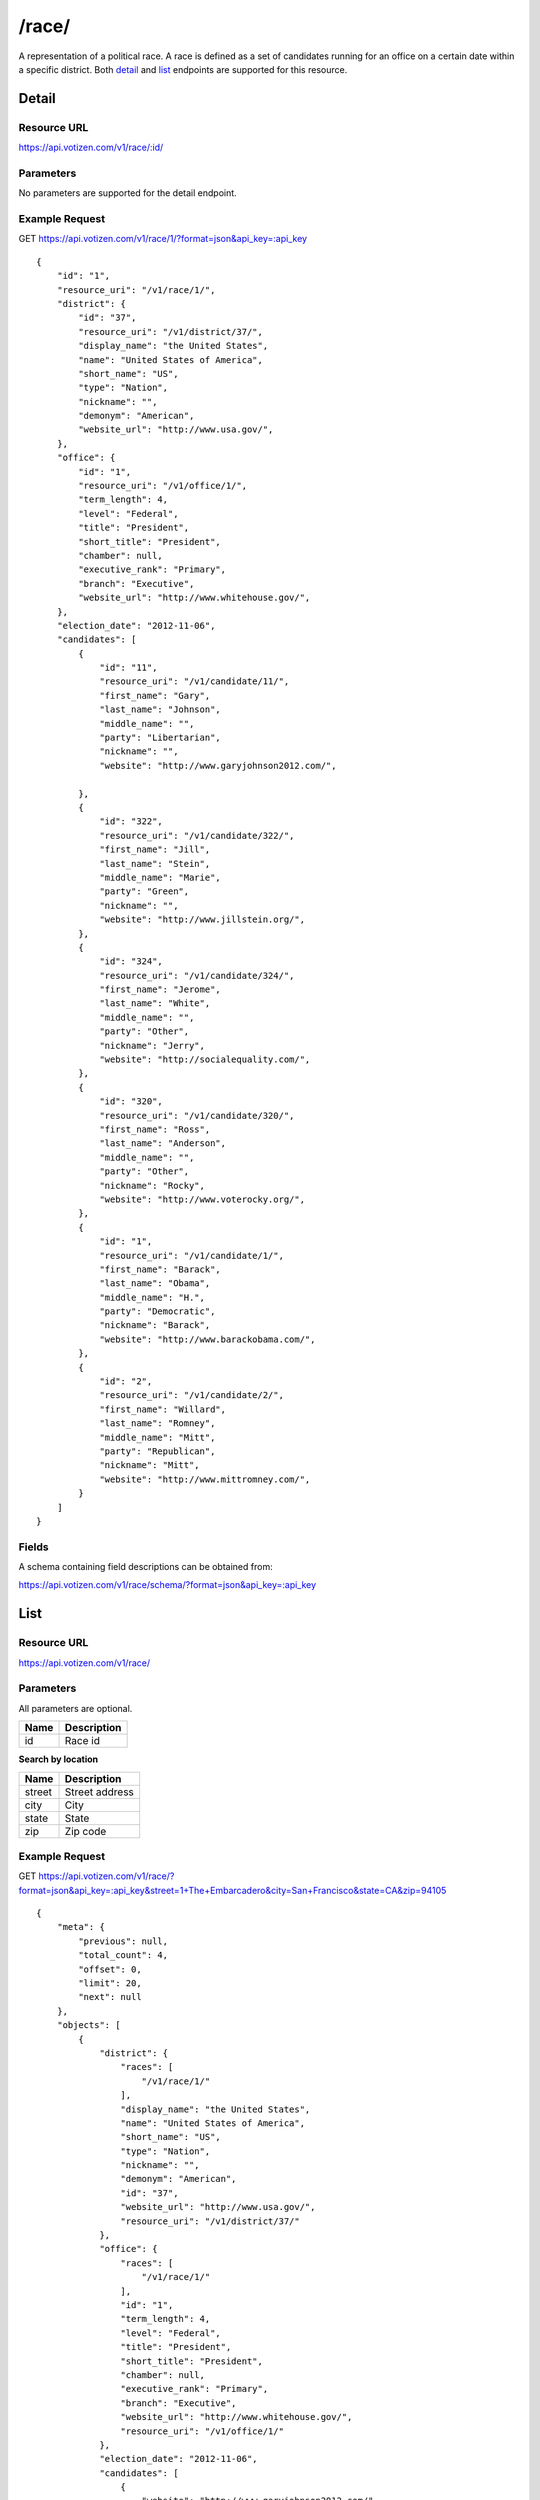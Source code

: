 ==========
/race/
==========

A representation of a political race. A race is defined as a set of candidates
running for an office on a certain date within a specific district. Both
`detail`_ and `list`_ endpoints are supported for this resource.

Detail
======

Resource URL
------------

https://api.votizen.com/v1/race/:id/

Parameters
----------

No parameters are supported for the detail endpoint.

Example Request
---------------

GET https://api.votizen.com/v1/race/1/?format=json&api_key=:api_key

::

    {
        "id": "1",
        "resource_uri": "/v1/race/1/",
        "district": {
            "id": "37",
            "resource_uri": "/v1/district/37/",
            "display_name": "the United States",
            "name": "United States of America",
            "short_name": "US",
            "type": "Nation",
            "nickname": "",
            "demonym": "American",
            "website_url": "http://www.usa.gov/",
        },
        "office": {
            "id": "1",
            "resource_uri": "/v1/office/1/",
            "term_length": 4,
            "level": "Federal",
            "title": "President",
            "short_title": "President",
            "chamber": null,
            "executive_rank": "Primary",
            "branch": "Executive",
            "website_url": "http://www.whitehouse.gov/",
        },
        "election_date": "2012-11-06",
        "candidates": [
            {
                "id": "11",
                "resource_uri": "/v1/candidate/11/",
                "first_name": "Gary",
                "last_name": "Johnson",
                "middle_name": "",
                "party": "Libertarian",
                "nickname": "",
                "website": "http://www.garyjohnson2012.com/",

            },
            {
                "id": "322",
                "resource_uri": "/v1/candidate/322/",
                "first_name": "Jill",
                "last_name": "Stein",
                "middle_name": "Marie",
                "party": "Green",
                "nickname": "",
                "website": "http://www.jillstein.org/",
            },
            {
                "id": "324",
                "resource_uri": "/v1/candidate/324/",
                "first_name": "Jerome",
                "last_name": "White",
                "middle_name": "",
                "party": "Other",
                "nickname": "Jerry",
                "website": "http://socialequality.com/",
            },
            {
                "id": "320",
                "resource_uri": "/v1/candidate/320/",
                "first_name": "Ross",
                "last_name": "Anderson",
                "middle_name": "",
                "party": "Other",
                "nickname": "Rocky",
                "website": "http://www.voterocky.org/",
            },
            {
                "id": "1",
                "resource_uri": "/v1/candidate/1/",
                "first_name": "Barack",
                "last_name": "Obama",
                "middle_name": "H.",
                "party": "Democratic",
                "nickname": "Barack",
                "website": "http://www.barackobama.com/",
            },
            {
                "id": "2",
                "resource_uri": "/v1/candidate/2/",
                "first_name": "Willard",
                "last_name": "Romney",
                "middle_name": "Mitt",
                "party": "Republican",
                "nickname": "Mitt",
                "website": "http://www.mittromney.com/",
            }
        ]
    }


Fields
------

A schema containing field descriptions can be obtained from:

https://api.votizen.com/v1/race/schema/?format=json&api_key=:api_key

List
====

Resource URL
------------

https://api.votizen.com/v1/race/

Parameters
----------

All parameters are optional.

==========================   =============================================
Name                         Description
==========================   =============================================
id                           Race id
==========================   =============================================

**Search by location**

==========================   =============================================
Name                         Description
==========================   =============================================
street                       Street address
city                         City
state                        State
zip                          Zip code
==========================   =============================================

Example Request
---------------

GET https://api.votizen.com/v1/race/?format=json&api_key=:api_key&street=1+The+Embarcadero&city=San+Francisco&state=CA&zip=94105

::

    {
        "meta": {
            "previous": null,
            "total_count": 4,
            "offset": 0,
            "limit": 20,
            "next": null
        },
        "objects": [
            {
                "district": {
                    "races": [
                        "/v1/race/1/"
                    ],
                    "display_name": "the United States",
                    "name": "United States of America",
                    "short_name": "US",
                    "type": "Nation",
                    "nickname": "",
                    "demonym": "American",
                    "id": "37",
                    "website_url": "http://www.usa.gov/",
                    "resource_uri": "/v1/district/37/"
                },
                "office": {
                    "races": [
                        "/v1/race/1/"
                    ],
                    "id": "1",
                    "term_length": 4,
                    "level": "Federal",
                    "title": "President",
                    "short_title": "President",
                    "chamber": null,
                    "executive_rank": "Primary",
                    "branch": "Executive",
                    "website_url": "http://www.whitehouse.gov/",
                    "resource_uri": "/v1/office/1/"
                },
                "election_date": "2012-11-06",
                "candidates": [
                    {
                        "website": "http://www.garyjohnson2012.com/",
                        "first_name": "Gary",
                        "last_name": "Johnson",
                        "middle_name": "",
                        "race": [
                            "/v1/race/1/"
                        ],
                        "party": "Libertarian",
                        "nickname": "",
                        "id": "11",
                        "resource_uri": "/v1/candidate/11/"
                    },
                    {
                        "website": "http://www.jillstein.org/",
                        "first_name": "Jill",
                        "last_name": "Stein",
                        "middle_name": "Marie",
                        "race": [
                            "/v1/race/1/"
                        ],
                        "party": "Green",
                        "nickname": "",
                        "id": "322",
                        "resource_uri": "/v1/candidate/322/"
                    },
                    {
                        "website": "http://socialequality.com/",
                        "first_name": "Jerome",
                        "last_name": "White",
                        "middle_name": "",
                        "race": [
                            "/v1/race/1/"
                        ],
                        "party": "Other",
                        "nickname": "Jerry",
                        "id": "324",
                        "resource_uri": "/v1/candidate/324/"
                    },
                    {
                        "website": "http://www.voterocky.org/",
                        "first_name": "Ross",
                        "last_name": "Anderson",
                        "middle_name": "",
                        "race": [
                            "/v1/race/1/"
                        ],
                        "party": "Other",
                        "nickname": "Rocky",
                        "id": "320",
                        "resource_uri": "/v1/candidate/320/"
                    },
                    {
                        "website": "http://www.barackobama.com/",
                        "first_name": "Barack",
                        "last_name": "Obama",
                        "middle_name": "H.",
                        "race": [
                            "/v1/race/1/"
                        ],
                        "party": "Democratic",
                        "nickname": "Barack",
                        "id": "1",
                        "resource_uri": "/v1/candidate/1/"
                    },
                    {
                        "website": "http://www.mittromney.com/",
                        "first_name": "Willard",
                        "last_name": "Romney",
                        "middle_name": "Mitt",
                        "race": [
                            "/v1/race/1/"
                        ],
                        "party": "Republican",
                        "nickname": "Mitt",
                        "id": "2",
                        "resource_uri": "/v1/candidate/2/"
                    }
                ],
                "id": "1",
                "resource_uri": "/v1/race/1/"
            },
            {
                "district": {
                    "races": [
                        "/v1/race/58/"
                    ],
                    "display_name": "the State of California",
                    "name": "California",
                    "short_name": "CA",
                    "type": "State",
                    "nickname": "The Golden State",
                    "demonym": "Californian",
                    "id": "42",
                    "website_url": "http://www.ca.gov/",
                    "resource_uri": "/v1/district/42/"
                },
                "office": {
                    "races": [
                        "/v1/race/62/",
                        "/v1/race/58/",
                        "/v1/race/85/",
                        "/v1/race/87/",
                        "/v1/race/68/",
                        "/v1/race/89/",
                        "/v1/race/91/",
                        "/v1/race/95/",
                        "/v1/race/76/",
                        "/v1/race/72/",
                        "/v1/race/97/",
                        "/v1/race/80/",
                        "/v1/race/98/",
                        "/v1/race/100/",
                        "/v1/race/102/",
                        "/v1/race/103/",
                        "/v1/race/105/",
                        "/v1/race/74/",
                        "/v1/race/107/",
                        "/v1/race/66/",
                        "/v1/race/111/",
                        "/v1/race/112/",
                        "/v1/race/114/",
                        "/v1/race/115/",
                        "/v1/race/117/",
                        "/v1/race/64/",
                        "/v1/race/78/",
                        "/v1/race/119/",
                        "/v1/race/70/",
                        "/v1/race/121/",
                        "/v1/race/123/",
                        "/v1/race/125/",
                        "/v1/race/520/"
                    ],
                    "id": "2",
                    "term_length": 6,
                    "level": "Federal",
                    "title": "Senator",
                    "short_title": "Sen.",
                    "chamber": "Upper",
                    "executive_rank": null,
                    "branch": "Legislative",
                    "website_url": "http://www.senate.gov/",
                    "resource_uri": "/v1/office/2/"
                },
                "election_date": "2012-11-06",
                "candidates": [
                    {
                        "website": "http://www.emken2012.com/",
                        "first_name": "Elizabeth",
                        "last_name": "Emken",
                        "middle_name": "",
                        "race": [
                            "/v1/race/58/"
                        ],
                        "party": "Republican",
                        "nickname": "",
                        "id": "30",
                        "resource_uri": "/v1/candidate/30/"
                    },
                    {
                        "website": "http://www.diannefeinstein2012.com/",
                        "first_name": "Dianne",
                        "last_name": "Feinstein",
                        "middle_name": "",
                        "race": [
                            "/v1/race/58/"
                        ],
                        "party": "Democratic",
                        "nickname": "",
                        "id": "18",
                        "resource_uri": "/v1/candidate/18/"
                    }
                ],
                "id": "58",
                "resource_uri": "/v1/race/58/"
            },
            {
                "district": {
                    "races": [
                        "/v1/race/1549/",
                        "/v1/race/1550/"
                    ],
                    "display_name": "the City of San Francisco, California",
                    "name": "San Francisco",
                    "short_name": "San Francisco, CA",
                    "type": "City",
                    "nickname": "",
                    "demonym": "San Franciscan",
                    "id": "37946",
                    "website_url": "http://www.sfgov.org/",
                    "resource_uri": "/v1/district/37946/"
                },
                "office": {
                    "races": [
                        "/v1/race/1549/"
                    ],
                    "id": "21999",
                    "term_length": 4,
                    "level": "Local",
                    "title": "School Board Member",
                    "short_title": "Mem.",
                    "chamber": null,
                    "executive_rank": "Teriary",
                    "branch": "Executive",
                    "website_url": "",
                    "resource_uri": "/v1/office/21999/"
                },
                "election_date": "2012-11-06",
                "candidates": [
                    {
                        "website": "",
                        "first_name": "Matt",
                        "last_name": "Haney",
                        "middle_name": "",
                        "race": [
                            "/v1/race/1549/"
                        ],
                        "party": "Democratic",
                        "nickname": "",
                        "id": "6645",
                        "resource_uri": "/v1/candidate/6645/"
                    },
                    {
                        "website": "http://beverlypopek2012.nationbuilder.com/",
                        "first_name": "Beverly",
                        "last_name": "Popek",
                        "middle_name": "",
                        "race": [
                            "/v1/race/1549/"
                        ],
                        "party": "Democratic",
                        "nickname": "",
                        "id": "3851",
                        "resource_uri": "/v1/candidate/3851/"
                    },
                    {
                        "website": "http://www.sandrafewer.com/",
                        "first_name": "Sandra",
                        "last_name": "Fewer",
                        "middle_name": "Lee",
                        "race": [
                            "/v1/race/1549/"
                        ],
                        "party": "Democratic",
                        "nickname": "",
                        "id": "6670",
                        "resource_uri": "/v1/candidate/6670/"
                    },
                    {
                        "website": "http://www.jillwynns.com/",
                        "first_name": "Jill",
                        "last_name": "Wynns",
                        "middle_name": "",
                        "race": [
                            "/v1/race/1549/"
                        ],
                        "party": "Democratic",
                        "nickname": "",
                        "id": "6671",
                        "resource_uri": "/v1/candidate/6671/"
                    },
                    {
                        "website": "http://www.rachelnorton.com/",
                        "first_name": "Rachel",
                        "last_name": "Norton",
                        "middle_name": "",
                        "race": [
                            "/v1/race/1549/"
                        ],
                        "party": "Democratic",
                        "nickname": "",
                        "id": "6672",
                        "resource_uri": "/v1/candidate/6672/"
                    },
                    {
                        "website": "http://deanclarkforschoolboard.blogspot.com/",
                        "first_name": "Dean",
                        "last_name": "Clark",
                        "middle_name": "",
                        "race": [
                            "/v1/race/1549/"
                        ],
                        "party": "Democratic",
                        "nickname": "",
                        "id": "6673",
                        "resource_uri": "/v1/candidate/6673/"
                    }
                ],
                "id": "1549",
                "resource_uri": "/v1/race/1549/"
            },
            {
                "district": {
                    "races": [
                        "/v1/race/1549/",
                        "/v1/race/1550/"
                    ],
                    "display_name": "the City of San Francisco, California",
                    "name": "San Francisco",
                    "short_name": "San Francisco, CA",
                    "type": "City",
                    "nickname": "",
                    "demonym": "San Franciscan",
                    "id": "37946",
                    "website_url": "http://www.sfgov.org/",
                    "resource_uri": "/v1/district/37946/"
                },
                "office": {
                    "races": [
                        "/v1/race/1550/"
                    ],
                    "id": "22000",
                    "term_length": 4,
                    "level": "Local",
                    "title": "College Board Member",
                    "short_title": "Mem.",
                    "chamber": null,
                    "executive_rank": "Teriary",
                    "branch": "Executive",
                    "website_url": "",
                    "resource_uri": "/v1/office/22000/"
                },
                "election_date": "2012-11-06",
                "candidates": [
                    {
                        "website": "http://www.santos2012.com/",
                        "first_name": "Rodrigo",
                        "last_name": "Santos",
                        "middle_name": "",
                        "race": [
                            "/v1/race/1550/"
                        ],
                        "party": "Democratic",
                        "nickname": "",
                        "id": "3852",
                        "resource_uri": "/v1/candidate/3852/"
                    },
                    {
                        "website": "",
                        "first_name": "Natalie",
                        "last_name": "Berg",
                        "middle_name": "",
                        "race": [
                            "/v1/race/1550/"
                        ],
                        "party": "Democratic",
                        "nickname": "",
                        "id": "6674",
                        "resource_uri": "/v1/candidate/6674/"
                    },
                    {
                        "website": "",
                        "first_name": "Milton",
                        "last_name": "Marks",
                        "middle_name": "",
                        "race": [
                            "/v1/race/1550/"
                        ],
                        "party": "Unknown",
                        "nickname": "",
                        "id": "6676",
                        "resource_uri": "/v1/candidate/6676/"
                    },
                    {
                        "website": "http://votechrisjackson.nationbuilder.com/",
                        "first_name": "Chris",
                        "last_name": "Jackson",
                        "middle_name": "",
                        "race": [
                            "/v1/race/1550/"
                        ],
                        "party": "Democratic",
                        "nickname": "",
                        "id": "6675",
                        "resource_uri": "/v1/candidate/6675/"
                    },
                    {
                        "website": "http://stevengo.nationbuilder.com/",
                        "first_name": "Steve",
                        "last_name": "Ngo",
                        "middle_name": "",
                        "race": [
                            "/v1/race/1550/"
                        ],
                        "party": "Democratic",
                        "nickname": "",
                        "id": "6677",
                        "resource_uri": "/v1/candidate/6677/"
                    },
                    {
                        "website": "http://www.amybacharach.com/",
                        "first_name": "Amy",
                        "last_name": "Bacharach",
                        "middle_name": "",
                        "race": [
                            "/v1/race/1550/"
                        ],
                        "party": "Democratic",
                        "nickname": "",
                        "id": "6678",
                        "resource_uri": "/v1/candidate/6678/"
                    }
                ],
                "id": "1550",
                "resource_uri": "/v1/race/1550/"
            }
        ]
    }

